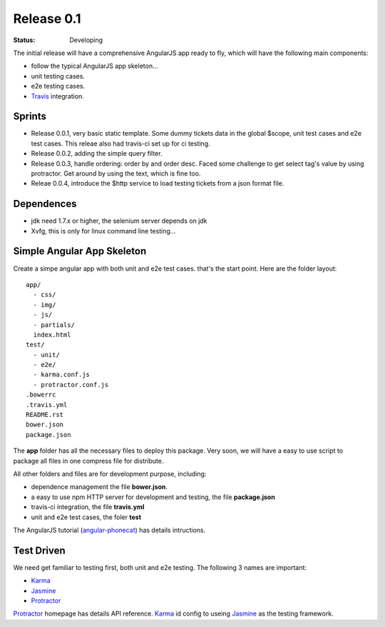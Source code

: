 Release 0.1
===========

:STATUS:
  Developing

The initial release will have a comprehensive AngularJS app ready
to fly, which will have the following main components:

- follow the typical AngularJS app skeleton...
- unit testing cases.
- e2e testing cases.
- Travis_ integration.

Sprints
-------

- Release 0.0.1, very basic static template. Some dummy tickets
  data in the global $scope, unit test cases and e2e test cases.
  This releae also had travis-ci set up for ci testing.
- Release 0.0.2, adding the simple query filter.
- Release 0.0.3, handle ordering: order by and order desc.
  Faced some challenge to get select tag's value by using protractor.
  Get around by using the text, which is fine too.
- Releae 0.0.4, introduce the $http service to load testing tickets 
  from a json format file.

Dependences
-----------

- jdk need 1.7.x or higher, the selenium server depends on jdk
- Xvfg, this is only for linux command line testing...

Simple Angular App Skeleton
---------------------------

Create a simpe angular app with both unit and e2e test cases.
that's the start point.
Here are the folder layout::

  app/
    - css/
    - img/
    - js/
    - partials/
    index.html 
  test/
    - unit/
    - e2e/
    - karma.conf.js
    - protractor.conf.js
  .bowerrc
  .travis.yml
  README.rst
  bower.json
  package.json

The **app** folder has all the necessary files to deploy this package.
Very soon, we will have a easy to use script to package all files 
in one compress file for distribute.

All other folders and files are for development purpose, including:

- dependence management the file **bower.json**.
- a easy to use npm HTTP server for development and testing,
  the file **package.json**
- travis-ci integration, the file **travis.yml**
- unit and e2e test cases, the foler **test**

The AngularJS tutorial (`angular-phonecat`_) has details intructions.

Test Driven
-----------

We need get familiar to testing first, both unit and e2e testing.
The following 3 names are important:

- Karma_
- Jasmine_
- Protractor_

Protractor_ homepage has details API reference.
Karma_ id config to useing Jasmine_ as the testing framework.

.. _Bower: http://bower.io/
.. _Travis: https://travis-ci.org/
.. _angular-phonecat: https://github.com/angular/angular-phonecat
.. _Protractor: http://angular.github.io/protractor/
.. _Jasmine: https://github.com/jasmine/jasmine
.. _Karma: https://github.com/karma-runner/karma
